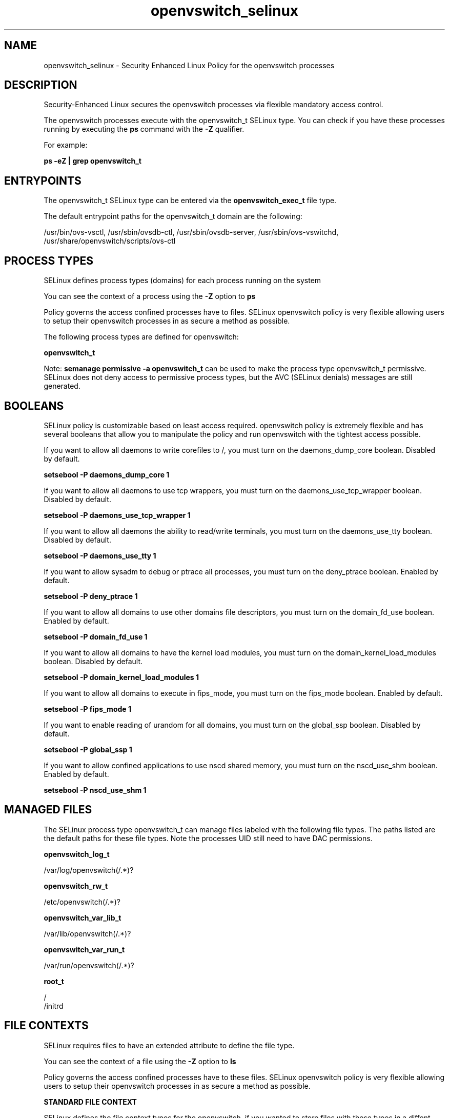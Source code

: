 .TH  "openvswitch_selinux"  "8"  "13-01-16" "openvswitch" "SELinux Policy documentation for openvswitch"
.SH "NAME"
openvswitch_selinux \- Security Enhanced Linux Policy for the openvswitch processes
.SH "DESCRIPTION"

Security-Enhanced Linux secures the openvswitch processes via flexible mandatory access control.

The openvswitch processes execute with the openvswitch_t SELinux type. You can check if you have these processes running by executing the \fBps\fP command with the \fB\-Z\fP qualifier.

For example:

.B ps -eZ | grep openvswitch_t


.SH "ENTRYPOINTS"

The openvswitch_t SELinux type can be entered via the \fBopenvswitch_exec_t\fP file type.

The default entrypoint paths for the openvswitch_t domain are the following:

/usr/bin/ovs-vsctl, /usr/sbin/ovsdb-ctl, /usr/sbin/ovsdb-server, /usr/sbin/ovs-vswitchd, /usr/share/openvswitch/scripts/ovs-ctl
.SH PROCESS TYPES
SELinux defines process types (domains) for each process running on the system
.PP
You can see the context of a process using the \fB\-Z\fP option to \fBps\bP
.PP
Policy governs the access confined processes have to files.
SELinux openvswitch policy is very flexible allowing users to setup their openvswitch processes in as secure a method as possible.
.PP
The following process types are defined for openvswitch:

.EX
.B openvswitch_t
.EE
.PP
Note:
.B semanage permissive -a openvswitch_t
can be used to make the process type openvswitch_t permissive. SELinux does not deny access to permissive process types, but the AVC (SELinux denials) messages are still generated.

.SH BOOLEANS
SELinux policy is customizable based on least access required.  openvswitch policy is extremely flexible and has several booleans that allow you to manipulate the policy and run openvswitch with the tightest access possible.


.PP
If you want to allow all daemons to write corefiles to /, you must turn on the daemons_dump_core boolean. Disabled by default.

.EX
.B setsebool -P daemons_dump_core 1

.EE

.PP
If you want to allow all daemons to use tcp wrappers, you must turn on the daemons_use_tcp_wrapper boolean. Disabled by default.

.EX
.B setsebool -P daemons_use_tcp_wrapper 1

.EE

.PP
If you want to allow all daemons the ability to read/write terminals, you must turn on the daemons_use_tty boolean. Disabled by default.

.EX
.B setsebool -P daemons_use_tty 1

.EE

.PP
If you want to allow sysadm to debug or ptrace all processes, you must turn on the deny_ptrace boolean. Enabled by default.

.EX
.B setsebool -P deny_ptrace 1

.EE

.PP
If you want to allow all domains to use other domains file descriptors, you must turn on the domain_fd_use boolean. Enabled by default.

.EX
.B setsebool -P domain_fd_use 1

.EE

.PP
If you want to allow all domains to have the kernel load modules, you must turn on the domain_kernel_load_modules boolean. Disabled by default.

.EX
.B setsebool -P domain_kernel_load_modules 1

.EE

.PP
If you want to allow all domains to execute in fips_mode, you must turn on the fips_mode boolean. Enabled by default.

.EX
.B setsebool -P fips_mode 1

.EE

.PP
If you want to enable reading of urandom for all domains, you must turn on the global_ssp boolean. Disabled by default.

.EX
.B setsebool -P global_ssp 1

.EE

.PP
If you want to allow confined applications to use nscd shared memory, you must turn on the nscd_use_shm boolean. Enabled by default.

.EX
.B setsebool -P nscd_use_shm 1

.EE

.SH "MANAGED FILES"

The SELinux process type openvswitch_t can manage files labeled with the following file types.  The paths listed are the default paths for these file types.  Note the processes UID still need to have DAC permissions.

.br
.B openvswitch_log_t

	/var/log/openvswitch(/.*)?
.br

.br
.B openvswitch_rw_t

	/etc/openvswitch(/.*)?
.br

.br
.B openvswitch_var_lib_t

	/var/lib/openvswitch(/.*)?
.br

.br
.B openvswitch_var_run_t

	/var/run/openvswitch(/.*)?
.br

.br
.B root_t

	/
.br
	/initrd
.br

.SH FILE CONTEXTS
SELinux requires files to have an extended attribute to define the file type.
.PP
You can see the context of a file using the \fB\-Z\fP option to \fBls\bP
.PP
Policy governs the access confined processes have to these files.
SELinux openvswitch policy is very flexible allowing users to setup their openvswitch processes in as secure a method as possible.
.PP

.PP
.B STANDARD FILE CONTEXT

SELinux defines the file context types for the openvswitch, if you wanted to
store files with these types in a diffent paths, you need to execute the semanage command to sepecify alternate labeling and then use restorecon to put the labels on disk.

.B semanage fcontext -a -t openvswitch_exec_t '/srv/openvswitch/content(/.*)?'
.br
.B restorecon -R -v /srv/myopenvswitch_content

Note: SELinux often uses regular expressions to specify labels that match multiple files.

.I The following file types are defined for openvswitch:


.EX
.PP
.B openvswitch_exec_t
.EE

- Set files with the openvswitch_exec_t type, if you want to transition an executable to the openvswitch_t domain.

.br
.TP 5
Paths:
/usr/bin/ovs-vsctl, /usr/sbin/ovsdb-ctl, /usr/sbin/ovsdb-server, /usr/sbin/ovs-vswitchd, /usr/share/openvswitch/scripts/ovs-ctl

.EX
.PP
.B openvswitch_log_t
.EE

- Set files with the openvswitch_log_t type, if you want to treat the data as openvswitch log data, usually stored under the /var/log directory.


.EX
.PP
.B openvswitch_rw_t
.EE

- Set files with the openvswitch_rw_t type, if you want to treat the files as openvswitch read/write content.


.EX
.PP
.B openvswitch_unit_file_t
.EE

- Set files with the openvswitch_unit_file_t type, if you want to treat the files as openvswitch unit content.


.EX
.PP
.B openvswitch_var_lib_t
.EE

- Set files with the openvswitch_var_lib_t type, if you want to store the openvswitch files under the /var/lib directory.


.EX
.PP
.B openvswitch_var_run_t
.EE

- Set files with the openvswitch_var_run_t type, if you want to store the openvswitch files under the /run or /var/run directory.


.PP
Note: File context can be temporarily modified with the chcon command.  If you want to permanently change the file context you need to use the
.B semanage fcontext
command.  This will modify the SELinux labeling database.  You will need to use
.B restorecon
to apply the labels.

.SH "COMMANDS"
.B semanage fcontext
can also be used to manipulate default file context mappings.
.PP
.B semanage permissive
can also be used to manipulate whether or not a process type is permissive.
.PP
.B semanage module
can also be used to enable/disable/install/remove policy modules.

.B semanage boolean
can also be used to manipulate the booleans

.PP
.B system-config-selinux
is a GUI tool available to customize SELinux policy settings.

.SH AUTHOR
This manual page was auto-generated using
.B "sepolicy manpage"
by Dan Walsh.

.SH "SEE ALSO"
selinux(8), openvswitch(8), semanage(8), restorecon(8), chcon(1), sepolicy(8)
, setsebool(8)